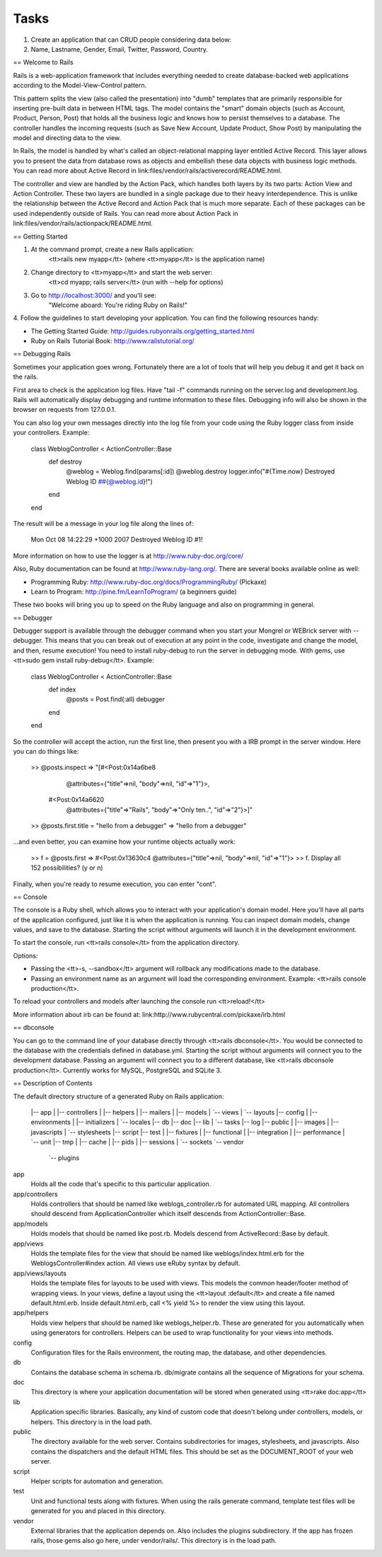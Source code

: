 Tasks
#####

#. Create an application that can CRUD people considering data below:
#. Name, Lastname, Gender, Email, Twitter, Password, Country.

== Welcome to Rails

Rails is a web-application framework that includes everything needed to create
database-backed web applications according to the Model-View-Control pattern.

This pattern splits the view (also called the presentation) into "dumb"
templates that are primarily responsible for inserting pre-built data in between
HTML tags. The model contains the "smart" domain objects (such as Account,
Product, Person, Post) that holds all the business logic and knows how to
persist themselves to a database. The controller handles the incoming requests
(such as Save New Account, Update Product, Show Post) by manipulating the model
and directing data to the view.

In Rails, the model is handled by what's called an object-relational mapping
layer entitled Active Record. This layer allows you to present the data from
database rows as objects and embellish these data objects with business logic
methods. You can read more about Active Record in
link:files/vendor/rails/activerecord/README.html.

The controller and view are handled by the Action Pack, which handles both
layers by its two parts: Action View and Action Controller. These two layers
are bundled in a single package due to their heavy interdependence. This is
unlike the relationship between the Active Record and Action Pack that is much
more separate. Each of these packages can be used independently outside of
Rails. You can read more about Action Pack in
link:files/vendor/rails/actionpack/README.html.


== Getting Started

1. At the command prompt, create a new Rails application:
       <tt>rails new myapp</tt> (where <tt>myapp</tt> is the application name)

2. Change directory to <tt>myapp</tt> and start the web server:
       <tt>cd myapp; rails server</tt> (run with --help for options)

3. Go to http://localhost:3000/ and you'll see:
       "Welcome aboard: You're riding Ruby on Rails!"

4. Follow the guidelines to start developing your application. You can find
the following resources handy:

* The Getting Started Guide: http://guides.rubyonrails.org/getting_started.html
* Ruby on Rails Tutorial Book: http://www.railstutorial.org/


== Debugging Rails

Sometimes your application goes wrong. Fortunately there are a lot of tools that
will help you debug it and get it back on the rails.

First area to check is the application log files. Have "tail -f" commands
running on the server.log and development.log. Rails will automatically display
debugging and runtime information to these files. Debugging info will also be
shown in the browser on requests from 127.0.0.1.

You can also log your own messages directly into the log file from your code
using the Ruby logger class from inside your controllers. Example:

  class WeblogController < ActionController::Base
    def destroy
      @weblog = Weblog.find(params[:id])
      @weblog.destroy
      logger.info("#{Time.now} Destroyed Weblog ID ##{@weblog.id}!")
    end
  end

The result will be a message in your log file along the lines of:

  Mon Oct 08 14:22:29 +1000 2007 Destroyed Weblog ID #1!

More information on how to use the logger is at http://www.ruby-doc.org/core/

Also, Ruby documentation can be found at http://www.ruby-lang.org/. There are
several books available online as well:

* Programming Ruby: http://www.ruby-doc.org/docs/ProgrammingRuby/ (Pickaxe)
* Learn to Program: http://pine.fm/LearnToProgram/ (a beginners guide)

These two books will bring you up to speed on the Ruby language and also on
programming in general.


== Debugger

Debugger support is available through the debugger command when you start your
Mongrel or WEBrick server with --debugger. This means that you can break out of
execution at any point in the code, investigate and change the model, and then,
resume execution! You need to install ruby-debug to run the server in debugging
mode. With gems, use <tt>sudo gem install ruby-debug</tt>. Example:

  class WeblogController < ActionController::Base
    def index
      @posts = Post.find(:all)
      debugger
    end
  end

So the controller will accept the action, run the first line, then present you
with a IRB prompt in the server window. Here you can do things like:

  >> @posts.inspect
  => "[#<Post:0x14a6be8
          @attributes={"title"=>nil, "body"=>nil, "id"=>"1"}>,
       #<Post:0x14a6620
          @attributes={"title"=>"Rails", "body"=>"Only ten..", "id"=>"2"}>]"
  >> @posts.first.title = "hello from a debugger"
  => "hello from a debugger"

...and even better, you can examine how your runtime objects actually work:

  >> f = @posts.first
  => #<Post:0x13630c4 @attributes={"title"=>nil, "body"=>nil, "id"=>"1"}>
  >> f.
  Display all 152 possibilities? (y or n)

Finally, when you're ready to resume execution, you can enter "cont".


== Console

The console is a Ruby shell, which allows you to interact with your
application's domain model. Here you'll have all parts of the application
configured, just like it is when the application is running. You can inspect
domain models, change values, and save to the database. Starting the script
without arguments will launch it in the development environment.

To start the console, run <tt>rails console</tt> from the application
directory.

Options:

* Passing the <tt>-s, --sandbox</tt> argument will rollback any modifications
  made to the database.
* Passing an environment name as an argument will load the corresponding
  environment. Example: <tt>rails console production</tt>.

To reload your controllers and models after launching the console run
<tt>reload!</tt>

More information about irb can be found at:
link:http://www.rubycentral.com/pickaxe/irb.html


== dbconsole

You can go to the command line of your database directly through <tt>rails
dbconsole</tt>. You would be connected to the database with the credentials
defined in database.yml. Starting the script without arguments will connect you
to the development database. Passing an argument will connect you to a different
database, like <tt>rails dbconsole production</tt>. Currently works for MySQL,
PostgreSQL and SQLite 3.

== Description of Contents

The default directory structure of a generated Ruby on Rails application:

  |-- app
  |   |-- controllers
  |   |-- helpers
  |   |-- mailers
  |   |-- models
  |   `-- views
  |       `-- layouts
  |-- config
  |   |-- environments
  |   |-- initializers
  |   `-- locales
  |-- db
  |-- doc
  |-- lib
  |   `-- tasks
  |-- log
  |-- public
  |   |-- images
  |   |-- javascripts
  |   `-- stylesheets
  |-- script
  |-- test
  |   |-- fixtures
  |   |-- functional
  |   |-- integration
  |   |-- performance
  |   `-- unit
  |-- tmp
  |   |-- cache
  |   |-- pids
  |   |-- sessions
  |   `-- sockets
  `-- vendor
      `-- plugins

app
  Holds all the code that's specific to this particular application.

app/controllers
  Holds controllers that should be named like weblogs_controller.rb for
  automated URL mapping. All controllers should descend from
  ApplicationController which itself descends from ActionController::Base.

app/models
  Holds models that should be named like post.rb. Models descend from
  ActiveRecord::Base by default.

app/views
  Holds the template files for the view that should be named like
  weblogs/index.html.erb for the WeblogsController#index action. All views use
  eRuby syntax by default.

app/views/layouts
  Holds the template files for layouts to be used with views. This models the
  common header/footer method of wrapping views. In your views, define a layout
  using the <tt>layout :default</tt> and create a file named default.html.erb.
  Inside default.html.erb, call <% yield %> to render the view using this
  layout.

app/helpers
  Holds view helpers that should be named like weblogs_helper.rb. These are
  generated for you automatically when using generators for controllers.
  Helpers can be used to wrap functionality for your views into methods.

config
  Configuration files for the Rails environment, the routing map, the database,
  and other dependencies.

db
  Contains the database schema in schema.rb. db/migrate contains all the
  sequence of Migrations for your schema.

doc
  This directory is where your application documentation will be stored when
  generated using <tt>rake doc:app</tt>

lib
  Application specific libraries. Basically, any kind of custom code that
  doesn't belong under controllers, models, or helpers. This directory is in
  the load path.

public
  The directory available for the web server. Contains subdirectories for
  images, stylesheets, and javascripts. Also contains the dispatchers and the
  default HTML files. This should be set as the DOCUMENT_ROOT of your web
  server.

script
  Helper scripts for automation and generation.

test
  Unit and functional tests along with fixtures. When using the rails generate
  command, template test files will be generated for you and placed in this
  directory.

vendor
  External libraries that the application depends on. Also includes the plugins
  subdirectory. If the app has frozen rails, those gems also go here, under
  vendor/rails/. This directory is in the load path.
